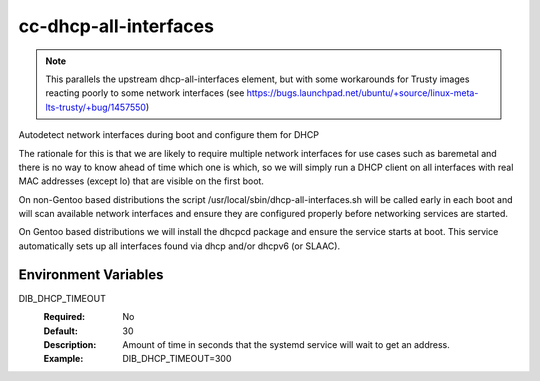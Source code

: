 =============================
cc-dhcp-all-interfaces
=============================

.. note::
    This parallels the upstream dhcp-all-interfaces element, but with
    some workarounds for Trusty images reacting poorly to some
    network interfaces (see
    https://bugs.launchpad.net/ubuntu/+source/linux-meta-lts-trusty/+bug/1457550)

Autodetect network interfaces during boot and configure them for DHCP

The rationale for this is that we are likely to require multiple
network interfaces for use cases such as baremetal and there is no way
to know ahead of time which one is which, so we will simply run a
DHCP client on all interfaces with real MAC addresses (except lo) that
are visible on the first boot.

On non-Gentoo based distributions the script
/usr/local/sbin/dhcp-all-interfaces.sh will be called early in each
boot and will scan available network interfaces and ensure they are
configured properly before networking services are started.

On Gentoo based distributions we will install the dhcpcd package and
ensure the service starts at boot.  This service automatically sets
up all interfaces found via dhcp and/or dhcpv6 (or SLAAC).

Environment Variables
---------------------

DIB_DHCP_TIMEOUT
  :Required: No
  :Default: 30
  :Description: Amount of time in seconds that the systemd service will
   wait to get an address.
  :Example: DIB_DHCP_TIMEOUT=300
